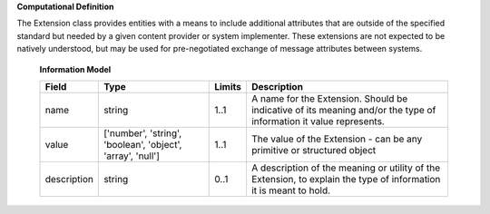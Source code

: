 **Computational Definition**

The Extension class provides entities with a means to include additional attributes that are outside of the specified standard but needed by a given content provider or system implementer. These extensions are not expected to be natively understood, but may be used for pre-negotiated exchange of message attributes between systems.

    **Information Model**
    
    .. list-table::
       :class: clean-wrap
       :header-rows: 1
       :align: left
       :widths: auto
       
       *  - Field
          - Type
          - Limits
          - Description
       *  - name
          - string
          - 1..1
          - A name for the Extension. Should be indicative of its meaning and/or the type of information it value represents.
       *  - value
          - ['number', 'string', 'boolean', 'object', 'array', 'null']
          - 1..1
          - The value of the Extension - can be any primitive or structured object
       *  - description
          - string
          - 0..1
          - A description of the meaning or utility of the Extension, to explain the type of information it is meant to hold.

